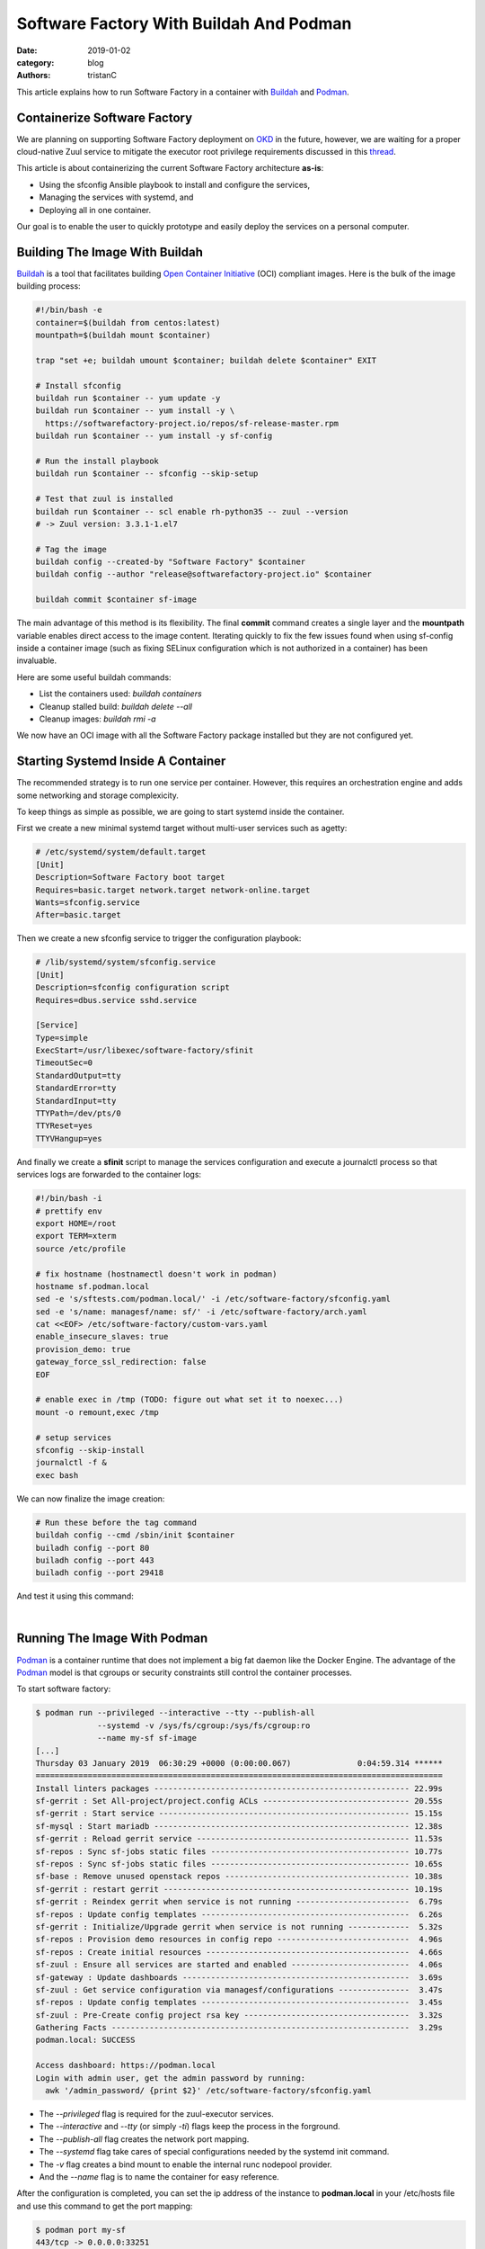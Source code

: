 Software Factory With Buildah And Podman
########################################

:date: 2019-01-02
:category: blog
:authors: tristanC

This article explains how to run Software Factory in a container with
Buildah_ and Podman_.

Containerize Software Factory
-----------------------------

We are planning on supporting Software Factory deployment on OKD_ in the
future, however, we are waiting for a proper cloud-native Zuul service to
mitigate the executor root privilege requirements discussed in this thread_.

This article is about containerizing the current Software Factory architecture
**as-is**:

* Using the sfconfig Ansible playbook to install and configure the services,
* Managing the services with systemd, and
* Deploying all in one container.

Our goal is to enable the user to quickly prototype and easily deploy the
services on a personal computer.


Building The Image With Buildah
-------------------------------

Buildah_ is a tool that facilitates building `Open Container Initiative`_ (OCI)
compliant images. Here is the bulk of the image building process:

.. code-block:: bash

   #!/bin/bash -e
   container=$(buildah from centos:latest)
   mountpath=$(buildah mount $container)

   trap "set +e; buildah umount $container; buildah delete $container" EXIT

   # Install sfconfig
   buildah run $container -- yum update -y
   buildah run $container -- yum install -y \
     https://softwarefactory-project.io/repos/sf-release-master.rpm
   buildah run $container -- yum install -y sf-config

   # Run the install playbook
   buildah run $container -- sfconfig --skip-setup

   # Test that zuul is installed
   buildah run $container -- scl enable rh-python35 -- zuul --version
   # -> Zuul version: 3.3.1-1.el7

   # Tag the image
   buildah config --created-by "Software Factory" $container
   buildah config --author "release@softwarefactory-project.io" $container

   buildah commit $container sf-image


The main advantage of this method is its flexibility. The final **commit**
command creates a single layer and the **mountpath** variable enables
direct access to the image content.
Iterating quickly to fix the few issues found when using sf-config inside a
container image (such as fixing SELinux configuration which is not authorized
in a container) has been invaluable.

Here are some useful buildah commands:

* List the containers used: *buildah containers*
* Cleanup stalled build: *buildah delete --all*
* Cleanup images: *buildah rmi -a*

We now have an OCI image with all the Software Factory package installed but
they are not configured yet.


Starting Systemd Inside A Container
-----------------------------------

The recommended strategy is to run one service per container. However,
this requires an orchestration engine and adds some networking and
storage complexicity.

To keep things as simple as possible, we are going to start systemd inside
the container.

First we create a new minimal systemd target without multi-user services
such as agetty:

.. code-block:: text

   # /etc/systemd/system/default.target
   [Unit]
   Description=Software Factory boot target
   Requires=basic.target network.target network-online.target
   Wants=sfconfig.service
   After=basic.target

Then we create a new sfconfig service to trigger the configuration playbook:

.. code-block:: text

   # /lib/systemd/system/sfconfig.service
   [Unit]
   Description=sfconfig configuration script
   Requires=dbus.service sshd.service

   [Service]
   Type=simple
   ExecStart=/usr/libexec/software-factory/sfinit
   TimeoutSec=0
   StandardOutput=tty
   StandardError=tty
   StandardInput=tty
   TTYPath=/dev/pts/0
   TTYReset=yes
   TTYVHangup=yes

And finally we create a **sfinit** script to manage the services configuration
and execute a journalctl process so that services logs are forwarded to the
container logs:

.. code-block:: bash

   #!/bin/bash -i
   # prettify env
   export HOME=/root
   export TERM=xterm
   source /etc/profile

   # fix hostname (hostnamectl doesn't work in podman)
   hostname sf.podman.local
   sed -e 's/sftests.com/podman.local/' -i /etc/software-factory/sfconfig.yaml
   sed -e 's/name: managesf/name: sf/' -i /etc/software-factory/arch.yaml
   cat <<EOF> /etc/software-factory/custom-vars.yaml
   enable_insecure_slaves: true
   provision_demo: true
   gateway_force_ssl_redirection: false
   EOF

   # enable exec in /tmp (TODO: figure out what set it to noexec...)
   mount -o remount,exec /tmp

   # setup services
   sfconfig --skip-install
   journalctl -f &
   exec bash


We can now finalize the image creation:

.. code-block:: bash

   # Run these before the tag command
   buildah config --cmd /sbin/init $container
   builadh config --port 80
   builadh config --port 443
   builadh config --port 29418

And test it using this command:

.. image:: images/systemd-podman.jpg

|

Running The Image With Podman
-----------------------------

Podman_ is a container runtime that does not implement a big fat daemon like
the Docker Engine. The advantage of the Podman_ model is that cgroups or
security constraints still control the container processes.

To start software factory:

.. code-block:: bash

   $ podman run --privileged --interactive --tty --publish-all
                --systemd -v /sys/fs/cgroup:/sys/fs/cgroup:ro
                --name my-sf sf-image
   [...]
   Thursday 03 January 2019  06:30:29 +0000 (0:00:00.067)              0:04:59.314 ******
   ======================================================================================
   Install linters packages ------------------------------------------------------ 22.99s
   sf-gerrit : Set All-project/project.config ACLs ------------------------------- 20.55s
   sf-gerrit : Start service ----------------------------------------------------- 15.15s
   sf-mysql : Start mariadb ------------------------------------------------------ 12.38s
   sf-gerrit : Reload gerrit service --------------------------------------------- 11.53s
   sf-repos : Sync sf-jobs static files ------------------------------------------ 10.77s
   sf-repos : Sync sf-jobs static files ------------------------------------------ 10.65s
   sf-base : Remove unused openstack repos --------------------------------------- 10.38s
   sf-gerrit : restart gerrit ---------------------------------------------------- 10.19s
   sf-gerrit : Reindex gerrit when service is not running ------------------------  6.79s
   sf-repos : Update config templates --------------------------------------------  6.26s
   sf-gerrit : Initialize/Upgrade gerrit when service is not running -------------  5.32s
   sf-repos : Provision demo resources in config repo ----------------------------  4.96s
   sf-repos : Create initial resources -------------------------------------------  4.66s
   sf-zuul : Ensure all services are started and enabled -------------------------  4.06s
   sf-gateway : Update dashboards ------------------------------------------------  3.69s
   sf-zuul : Get service configuration via managesf/configurations ---------------  3.47s
   sf-repos : Update config templates --------------------------------------------  3.45s
   sf-zuul : Pre-Create config project rsa key -----------------------------------  3.32s
   Gathering Facts ---------------------------------------------------------------  3.29s
   podman.local: SUCCESS

   Access dashboard: https://podman.local
   Login with admin user, get the admin password by running:
     awk '/admin_password/ {print $2}' /etc/software-factory/sfconfig.yaml


* The *--privileged* flag is required for the zuul-executor services.
* The *--interactive* and *--tty* (or simply *-ti*) flags keep the process
  in the forground.
* The *--publish-all* flag creates the network port mapping.
* The *--systemd* flag take cares of special configurations needed by the
  systemd init command.
* The *-v* flag creates a bind mount to enable the internal runc nodepool
  provider.
* And the *--name* flag is to name the container for easy reference.


After the configuration is completed, you can set the ip address of the
instance to **podman.local** in your /etc/hosts file and use this
command to get the port mapping:

.. code-block:: bash

   $ podman port my-sf
   443/tcp -> 0.0.0.0:33251
   80/tcp -> 0.0.0.0:38087
   29418/tcp -> 0.0.0.0:36167

You can save the state to restart the container with your change using:

.. code-block:: bash

   $ podman commit my-sf my-sf-image
   // Then use my-sf-image instead of sf-image


Finally you can publish the image to a remote registry using:

.. code-block:: bash

   $ podman login docker.io
   $ podman push sf-image docker://docker.io/my-org/sf-image


Here are some other useful podman commands:

* List available images: *podman images*
* List processes: *podman ps -a*
* Kill all the containers: *podman rm -af*
* Cleanup images: *podman rmi -a*


Conclusion
----------

Using Podman_ and Buildah_, we can build a Software Factory container image
that is surprisingly small: **540 MB** and fast to deploy, about: **5 minutes**.
Check it for yourself using this single command:

.. code-block:: bash

   $ podman run --privileged --interactive --tty --publish-all --name sf-latest \
                --systemd -v /sys/fs/cgroup:/sys/fs/cgroup:ro \
                docker://docker.io/softwarefactoryproject/sf-allinone:latest

It is worthy to mention that Podman_, Buildah_ and other tools like
Skopeo_ or CRI-O_ re-use common data libraries that support multiple
independent processes to interact with at the same time:
`containers/storage`_ and `containers/image`_.

Altogether, this new toolchain offers an efficient method to work with
open containers without the hassle of frequent docker issues.

Moreover, the maintainers are very re-active: when working on this story,
I encountered a bug with the commit command which got promptly fixed in
`less that 4 hours <https://github.com/containers/libpod/issues/2066>`_.



.. _thread: http://lists.zuul-ci.org/pipermail/zuul-discuss/2018-July/thread.html
.. _OKD: https://www.okd.io/
.. _`containers/storage`: https://github.com/containers/storage
.. _`containers/image`: https://github.com/containers/image
.. _Buildah: https://buildah.io/
.. _Podman: https://podman.io/
.. _Skopeo: https://github.com/containers/skopeo
.. _CRI-O: https://cri-o.io/
.. _`Open Container Initiative`: https://www.opencontainers.org
